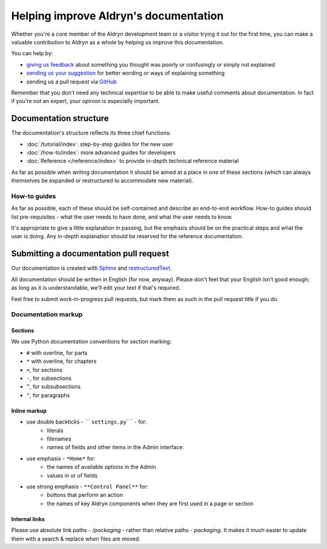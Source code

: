 ######################################
Helping improve Aldryn's documentation
######################################

Whether you're a core member of the Aldryn development team or a visitor trying it out for the
first time, you can make a valuable contribution to Aldryn as a whole by helping us improve this
documentation.

You can help by:

* `giving us feedback <mailto:support@aldryn.com>`_ about something you thought was poorly or
  confusingly or simply not explained
* `sending us your suggestion <mailto:support@aldryn.com>`_ for better wording or ways of
  explaining something
* sending us a pull request via `GitHub <https://github.com/aldryn/aldryn-docs>`_

Remember that you don't need any technical expertise to be able to make useful comments about
documentation. In fact if you're not an expert, your opinion is especially important.

***********************
Documentation structure
***********************

The documentation's structure reflects its three chief functions:

* :doc:`/tutorial/index`: step-by-step guides for the new user
* :doc:`/how-to/index`: more advanced guides for developers
* :doc:`Reference </reference/index>` to provide in-depth technical reference material

As far as possible when writing documentation it should be aimed at a place in one of these
sections (which can always themselves be expanded or restructured to accommodate new material).

How-to guides
=============

As far as possible, each of these should be self-contained and describe an end-to-end workflow.
How-to guides should list pre-requisites - what the user needs to have done, and what the user
needs to know.

It's appropriate to give a little explanation in passing, but the emphasis should be on the
practical steps and what the user is doing. Any in-depth explanation should be reserved for the
reference documentation.

***************************************
Submitting a documentation pull request
***************************************

Our documentation is created with `Sphinx`_ and `restructuredText`_.

All documentation should be written in English (for now, anyway). Please don't feel that your
English isn't good enough; as long as it is understandable, we'll edit your text if that's required.

Feel free to submit work-in-progress pull requests, but mark them as such in the pull request title
if you do.

Documentation markup
====================

Sections
--------

We use Python documentation conventions for section marking:

* ``#`` with overline, for parts
* ``*`` with overline, for chapters
* ``=``, for sections
* ``-``, for subsections
* ``^``, for subsubsections
* ``"``, for paragraphs

Inline markup
-------------

* use double backticks - ````settings.py```` - for:
    * literals
    * filenames
    * names of fields and other items in the Admin interface:
* use emphasis - ``*Home*`` for:
    * the names of available options in the Admin
    * values in or of fields
* use strong emphasis - ``**Control Panel**`` for:
    * buttons that perform an action
    * the names of key Aldryn components when they are first used in a page or section

.. _Sphinx: http://sphinx.pocoo.org/
.. _restructuredText: http://docutils.sourceforge.net/docs/ref/rst/introduction.html

Internal links
--------------

Please use absolute link paths - `/packaging` - rather than relative paths - `packaging`. It makes
it much easier to update them with a search & replace when files are moved.
